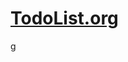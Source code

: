 #+READONLY
#+TODO: TODO WAITING IN-PROGRESS | DONE DELEGATED CANCELLED
#+TODO:  | WORKS-FOR-ME WONT-FIX
#+TAGS: 
#+ALLPRIORITIES: A B C
* [[file:ToDoList.org][TodoList.org]]
g

